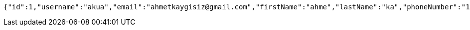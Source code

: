[source,options="nowrap"]
----
{"id":1,"username":"akua","email":"ahmetkaygisiz@gmail.com","firstName":"ahme","lastName":"ka","phoneNumber":"1231231212"}
----